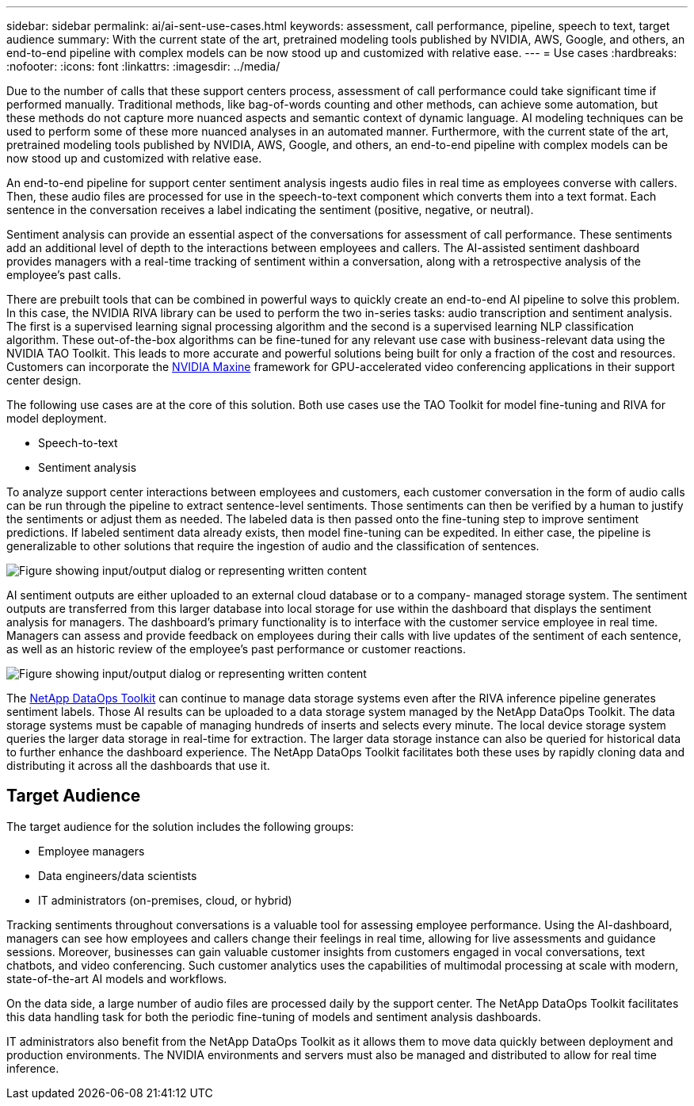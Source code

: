 ---
sidebar: sidebar
permalink: ai/ai-sent-use-cases.html
keywords: assessment, call performance, pipeline, speech to text, target audience
summary: With the current state of the art, pretrained modeling tools published by NVIDIA, AWS, Google, and others, an end-to-end pipeline with complex models can be now stood up and customized with relative ease.
---
= Use cases
:hardbreaks:
:nofooter:
:icons: font
:linkattrs:
:imagesdir: ../media/

//
// This file was created with NDAC Version 2.0 (August 17, 2020)
//
// 2021-10-25 11:10:26.075032
//

[.lead]
Due to the number of calls that these support centers process, assessment of call performance could take significant time if performed manually. Traditional methods, like bag-of-words counting and other methods, can achieve some automation, but these methods do not capture more nuanced aspects and semantic context of dynamic language. AI modeling techniques can be used to perform some of these more nuanced analyses in an automated manner. Furthermore, with the current state of the art, pretrained modeling tools published by NVIDIA, AWS, Google, and others, an end-to-end pipeline with complex models can be now stood up and customized with relative ease.

An end-to-end pipeline for support center sentiment analysis ingests audio files in real time as employees converse with callers. Then, these audio files are processed for use in the speech-to-text component which converts them into a text format. Each sentence in the conversation receives a label indicating the sentiment (positive, negative, or neutral).

Sentiment analysis can provide an essential aspect of the conversations for assessment of call performance. These sentiments add an additional level of depth to the interactions between employees and callers. The AI-assisted sentiment dashboard provides managers with a real-time tracking of sentiment within a conversation, along with a retrospective analysis of the employee’s past calls.

There are prebuilt tools that can be combined in powerful ways to quickly create an end-to-end AI pipeline to solve this problem. In this case, the NVIDIA RIVA library can be used to perform the two in-series tasks: audio transcription and sentiment analysis. The first is a supervised learning signal processing algorithm and the second is a supervised learning NLP classification algorithm. These out-of-the-box algorithms can be fine-tuned for any relevant use case with business-relevant data using the NVIDIA TAO Toolkit. This leads to more accurate and powerful solutions being built for only a fraction of the cost and resources. Customers can incorporate the https://developer.nvidia.com/maxine[NVIDIA Maxine^] framework for GPU-accelerated video conferencing applications in their support center design.

The following use cases are at the core of this solution. Both use cases use the TAO Toolkit for model fine-tuning and RIVA for model deployment.

* Speech-to-text
* Sentiment analysis

To analyze support center interactions between employees and customers, each customer conversation in the form of audio calls can be run through the pipeline to extract sentence-level sentiments. Those sentiments can then be verified by a human to justify the sentiments or adjust them as needed. The labeled data is then passed onto the fine-tuning step to improve sentiment predictions. If labeled sentiment data already exists, then model fine-tuning can be expedited. In either case, the pipeline is generalizable to other solutions that require the ingestion of audio and the classification of sentences.

image::ai-sent-image1.png["Figure showing input/output dialog or representing written content"]

AI sentiment outputs are either uploaded to an external cloud database or to a company- managed storage system. The sentiment outputs are transferred from this larger database into local storage for use within the dashboard that displays the sentiment analysis for managers. The dashboard’s primary functionality is to interface with the customer service employee in real time. Managers can assess and provide feedback on employees during their calls with live updates of the sentiment of each sentence, as well as an historic review of the employee’s past performance or customer reactions.

image::ai-sent-image2.png["Figure showing input/output dialog or representing written content"]

The link:https://github.com/NetApp/netapp-dataops-toolkit/releases/tag/v2.0.0[NetApp DataOps Toolkit^] can continue to manage data storage systems even after the RIVA inference pipeline generates sentiment labels. Those AI results can be uploaded to a data storage system managed by the NetApp DataOps Toolkit. The data storage systems must be capable of managing hundreds of inserts and selects every minute. The local device storage system queries the larger data storage in real-time for extraction. The larger data storage instance can also be queried for historical data to further enhance the dashboard experience. The NetApp DataOps Toolkit facilitates both these uses by rapidly cloning data and distributing it across all the dashboards that use it.

== Target Audience

The target audience for the solution includes the following groups:

* Employee managers
* Data engineers/data scientists
* IT administrators (on-premises, cloud, or hybrid)

Tracking sentiments throughout conversations is a valuable tool for assessing employee performance. Using the AI-dashboard, managers can see how employees and callers change their feelings in real time, allowing for live assessments and guidance sessions. Moreover, businesses can gain valuable customer insights from customers engaged in vocal conversations, text chatbots, and video conferencing. Such customer analytics uses the capabilities of multimodal processing at scale with modern, state-of-the-art AI models and workflows.

On the data side, a large number of audio files are processed daily by the support center. The NetApp DataOps Toolkit facilitates this data handling task for both the periodic fine-tuning of models and sentiment analysis dashboards.

IT administrators also benefit from the NetApp DataOps Toolkit as it allows them to move data quickly between deployment and production environments. The NVIDIA environments and servers must also be managed and distributed to allow for real time inference.
